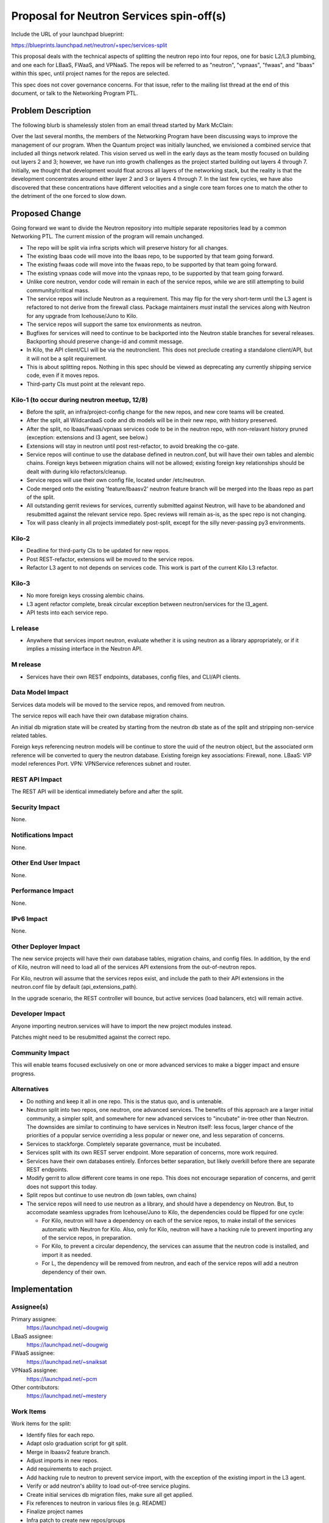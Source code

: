 ..
 This work is licensed under a Creative Commons Attribution 3.0 Unported
 License.

 http://creativecommons.org/licenses/by/3.0/legalcode

=========================================
Proposal for Neutron Services spin-off(s)
=========================================

Include the URL of your launchpad blueprint:

https://blueprints.launchpad.net/neutron/+spec/services-split

This proposal deals with the technical aspects of splitting the neutron repo
into four repos, one for basic L2/L3 plumbing, and one each for LBaaS, FWaaS,
and VPNaaS.  The repos will be referred to as "neutron", "vpnaas", "fwaas",
and "lbaas" within this spec, until project names for the repos are selected.

This spec does not cover governance concerns.  For that issue, refer to the
mailing list thread at the end of this document, or talk to the Networking
Program PTL.

Problem Description
===================

The following blurb is shamelessly stolen from an email thread started by
Mark McClain:

Over the last several months, the members of the Networking Program have been
discussing ways to improve the management of our program.  When the Quantum
project was initially launched, we envisioned a combined service that included
all things network related.  This vision served us well in the early days as
the team mostly focused on building out layers 2 and 3; however, we have run into
growth challenges as the project started building out layers 4 through 7.
Initially, we thought that development would float across all layers of the
networking stack, but the reality is that the development concentrates around
either layer 2 and 3 or layers 4 through 7.  In the last few cycles, we have also
discovered that these concentrations have different velocities and a single
core team forces one to match the other to the detriment of the one forced to
slow down.

Proposed Change
===============

Going forward we want to divide the Neutron repository into multiple separate
repositories lead by a common Networking PTL. The current mission of the
program will remain unchanged.

* The repo will be split via infra scripts which will preserve history for all
  changes.

* The existing lbaas code will move into the lbaas repo, to be supported
  by that team going forward.

* The existing fwaas code will move into the fwaas repo, to be supported
  by that team going forward.

* The existing vpnaas code will move into the vpnaas repo, to be supported
  by that team going forward.

* Unlike core neutron, vendor code will remain in each of the service repos,
  while we are still attempting to build community/critical mass.

* The service repos will include Neutron as a requirement.  This may flip
  for the very short-term until the L3 agent is refactored to not derive
  from the firewall class.  Package maintainers *must* install the services
  along with Neutron for any upgrade from Icehouse/Juno to Kilo.

* The service repos will support the same tox environments as neutron.

* Bugfixes for services will need to continue to be backported into the Neutron
  stable branches for several releases.  Backporting should preserve change-id
  and commit message.

* In Kilo, the API client/CLI will be via the neutronclient.  This does not
  preclude creating a standalone client/API, but it will not be a split
  requirement.

* This is about splitting repos.  Nothing in this spec should be viewed as
  deprecating any currently shipping service code, even if it moves repos.

* Third-party CIs must point at the relevant repo.

Kilo-1 (to occur during neutron meetup, 12/8)
---------------------------------------------

* Before the split, an infra/project-config change for the new repos, and
  new core teams will be created.

* After the split, all WildcardaaS code and db models will be in their new repo,
  with history preserved.

* After the split, no lbaas/fwaas/vpnaas services code to be in the neutron
  repo, with non-relavant history pruned (exception: extensions and l3 agent,
  see below.)

* Extensions will stay in neutron until post rest-refactor, to avoid breaking
  the co-gate.

* Service repos will continue to use the database defined in neutron.conf,
  but will have their own tables and alembic chains.  Foreign keys between
  migration chains will not be allowed; existing foreign key relationships
  should be dealt with during kilo refactors/cleanup.

* Service repos will use their own config file, located under /etc/neutron.

* Code merged onto the existing 'feature/lbaasv2' neutron feature branch will
  be merged into the lbaas repo as part of the split.

* All outstanding gerrit reviews for services, currently submitted against
  Neutron, will have to be abandoned and resubmitted against the relevant
  service repo. Spec reviews will remain as-is, as the spec repo is not changing.

* Tox will pass cleanly in all projects immediately post-split, except for the
  silly never-passing py3 environments.

Kilo-2
------

* Deadline for third-party CIs to be updated for new repos.

* Post REST-refactor, extensions will be moved to the service repos.

* Refactor L3 agent to not depends on services code.  This work is part of
  the current Kilo L3 refactor.

Kilo-3
------

* No more foreign keys crossing alembic chains.

* L3 agent refactor complete, break circular exception between neutron/services
  for the l3_agent.

* API tests into each service repo.

L release
---------

* Anywhere that services import neutron, evaluate whether it is using neutron
  as a library appropriately, or if it implies a missing interface in the
  Neutron API.

M release
---------

* Services have their own REST endpoints, databases, config files, and CLI/API
  clients.

Data Model Impact
-----------------

Services data models will be moved to the service repos, and removed from
neutron.

The service repos will each have their own database migration chains.

An initial db migration state will be created by starting from the neutron
db state as of the split and stripping non-service related tables.

Foreign keys referencing neutron models will be continue to store the uuid of the
neutron object, but the associated orm reference will be converted to query the
neutron database.  Existing foreign key associations: Firewall, none.
LBaaS: VIP model references Port.  VPN: VPNService references subnet and router.

REST API Impact
---------------

The REST API will be identical immediately before and after the split.

Security Impact
---------------

None.

Notifications Impact
--------------------

None.

Other End User Impact
---------------------

None.

Performance Impact
------------------

None.

IPv6 Impact
-----------

None.

Other Deployer Impact
---------------------

The new service projects will have their own database tables, migration chains,
and config files.  In addition, by the end of Kilo, neutron will need to load
all of the services API extensions from the out-of-neutron repos.

For Kilo, neutron will assume that the services repos exist, and include the
path to their API extensions in the neutron.conf file by default
(api_extensions_path).

In the upgrade scenario, the REST controller will bounce, but active services
(load balancers, etc) will remain active.


Developer Impact
----------------

Anyone importing neutron.services will have to import the new project modules
instead.

Patches might need to be resubmitted against the correct repo.

Community Impact
----------------

This will enable teams focused exclusively on one or more advanced services to
make a bigger impact and ensure progress.

Alternatives
------------

* Do nothing and keep it all in one repo.  This is the status quo, and is
  untenable.

* Neutron split into two repos, one neutron, one advanced services.  The benefits
  of this approach are a larger initial community, a simpler split, and
  somewhere for new advanced services to "incubate" in-tree other than Neutron.
  The downsides are similar to continuing to have services in
  Neutron itself: less focus, larger chance of the priorities of a popular
  service overriding a less popular or newer one, and less separation of concerns.

* Services to stackforge.  Completely separate governance, must be incubated.

* Services split with its own REST server endpoint.  More separation of concerns,
  more work required.

* Services have their own databases entirely.  Enforces better separation, but
  likely overkill before there are separate REST endpoints.

* Modify gerrit to allow different core teams in one repo.  This does not
  encourage separation of concerns, and gerrit does not support this today.

* Split repos but continue to use neutron db (own tables, own chains)

* The service repos will need to use neutron as a library, and should have a
  dependency on Neutron. But, to accomodate seamless upgrades from
  Icehouse/Juno to Kilo, the dependencies could be flipped for one cycle:

  * For Kilo, neutron will have a dependency on each of the service repos, to
    make install of the services automatic with Neutron for Kilo.  Also, only
    for Kilo, neutron will have a hacking rule to prevent importing any of the
    service repos, in preparation.

  * For Kilo, to prevent a circular dependency, the services can assume that
    the neutron code is installed, and import it as needed.

  * For L, the dependency will be removed from neutron, and each of the service
    repos will add a neutron dependency of their own.


Implementation
==============

Assignee(s)
-----------

Primary assignee:
  https://launchpad.net/~dougwig

LBaaS assignee:
  https://launchpad.net/~dougwig

FWaaS assignee:
  https://launchpad.net/~snaiksat

VPNaaS assignee:
  https://launchpad.net/~pcm

Other contributors:
  https://launchpad.net/~mestery

Work Items
----------

Work items for the split:

* Identify files for each repo.

* Adapt oslo graduation script for git split.

* Merge in lbaasv2 feature branch.

* Adjust imports in new repos.

* Add requirements to each project.

* Add hacking rule to neutron to prevent service import, with the exception
  of the existing import in the L3 agent.

* Verify or add neutron's ability to load out-of-tree service plugins.

* Create initial services db migration files, make sure all get applied.

* Fix references to neutron in various files (e.g. README)

* Finalize project names

* Infra patch to create new repos/groups

* Get unit tests passing cleanly.

Work items that are implied in doing the split, but which will happen separately/afterwards:

* Anywhere that services import neutron, evaluate whether it is using neutron
  as a library appropriately, or if it implies a missing interface in the
  Neutron API.

* Refactor L3 agent to not reach into the guts of services.

* API tests into each service repo.


Dependencies
============

* Infra creating separate repos.

* REST refactor not colliding at the same time.  This needs to happen before
  or after.


Testing
=======

* Unit tests will split between repos, matching the code split.

* Tempest tests will initially remain unchanged, as the service endpoint will
  be identical before and after the split.  Setup steps that touch db and/or
  config files may need to be updated to reflect new locations.

* Advanced services test will be removed from the "integrated gate". load
  balancing & friends will co-gate with neutron only, and not anymore with
  nova, cinder and the others.

Tempest Tests
-------------

Unchanged, unless tests are in neutron by the split, then they will move.

Functional Tests
----------------

Tests which load extensions by their extension namespace will be updated for
the new paths.

API Tests
---------

Unchanged, unless tests are in neutron by the split, then they will move.


Documentation Impact
====================

User Documentation
------------------

Documentation referencing neutron.conf and the neutron db will need to be
modified to reflect the new config file and database.

Developer Documentation
-----------------------

Documentation referencing neutron.conf and the neutron db will need to be
modified to reflect the new config file and database.


References
==========

* http://lists.openstack.org/pipermail/openstack-dev/2014-November/050961.html

* Summit etherpad - https://etherpad.openstack.org/p/neutron-services

* Repo creation - https://review.openstack.org/#/c/138475/

* Governance change - https://review.openstack.org/138479
